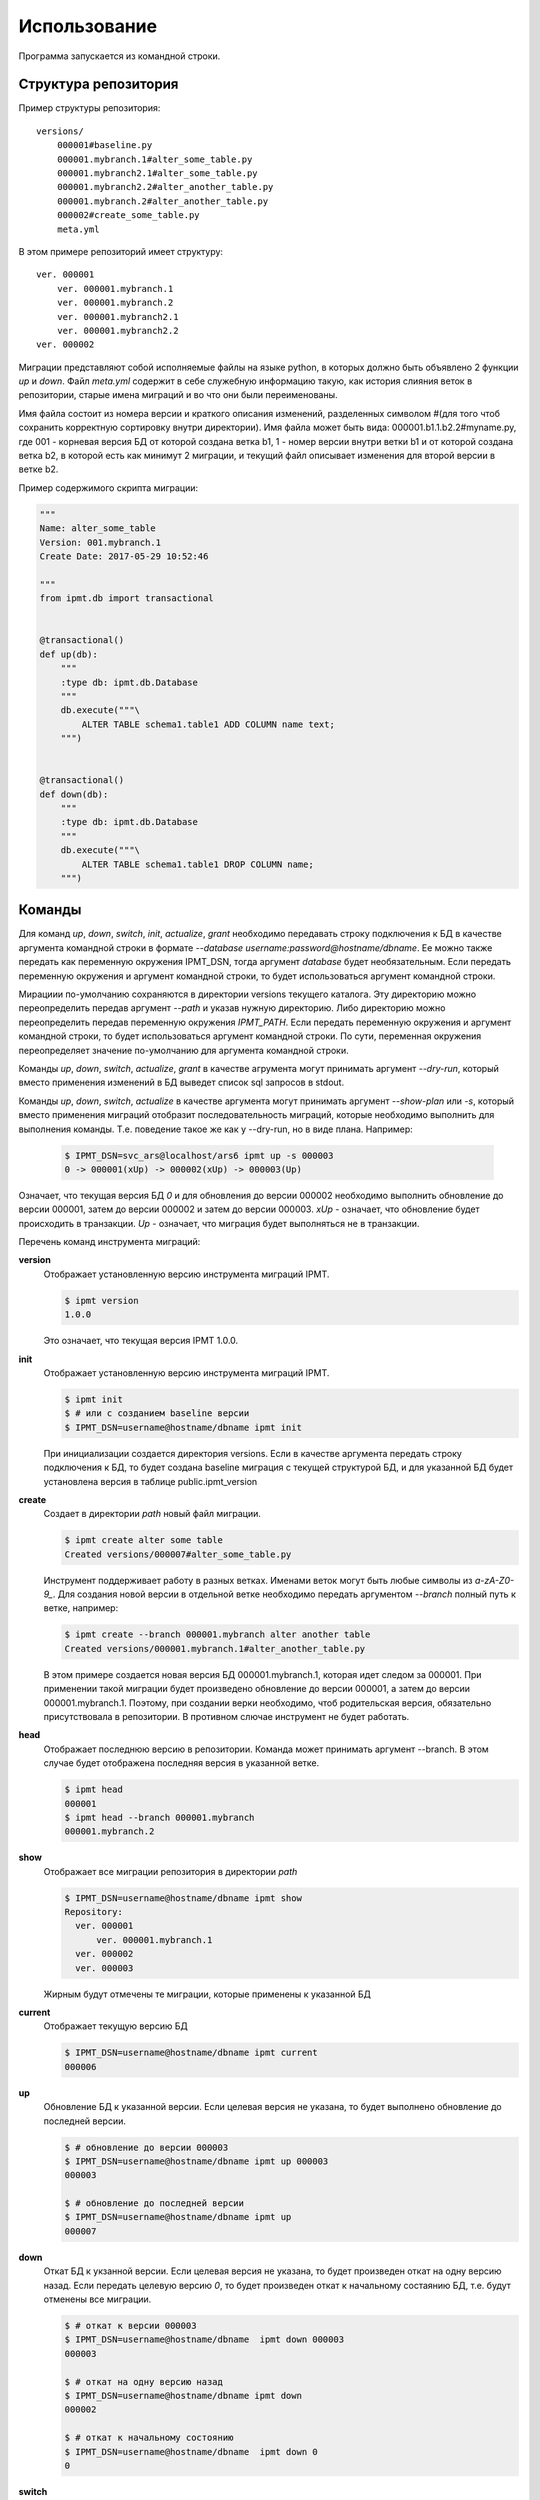 =============
Использование
=============

Программа запускается из командной строки.


Структура репозитория
---------------------

Пример структуры репозитория::

    versions/
        000001#baseline.py
        000001.mybranch.1#alter_some_table.py
        000001.mybranch2.1#alter_some_table.py
        000001.mybranch2.2#alter_another_table.py
        000001.mybranch.2#alter_another_table.py
        000002#create_some_table.py
        meta.yml

В этом примере репозиторий имеет структуру::

    ver. 000001
        ver. 000001.mybranch.1
        ver. 000001.mybranch.2
        ver. 000001.mybranch2.1
        ver. 000001.mybranch2.2
    ver. 000002

Миграции представляют собой исполняемые файлы на языке python, в которых должно
быть объявлено 2 функции `up` и `down`.
Файл `meta.yml` содержит в себе служебную информацию такую, как история слияния
веток в репозитории, старые имена миграций и во что они были переименованы.

Имя файла состоит из номера версии и краткого описания изменений, разделенных
символом #(для того чтоб сохранить корректную сортировку внутри директории).
Имя файла может быть вида: 000001.b1.1.b2.2#myname.py, где 001 - корневая
версия БД от которой создана ветка b1, 1 - номер версии внутри ветки b1 и от
которой создана ветка b2, в которой есть как минимут 2 миграции, и текущий файл
описывает изменения для второй версии в ветке b2.

Пример содержимого скрипта миграции:

.. code-block:: python

    """
    Name: alter_some_table
    Version: 001.mybranch.1
    Create Date: 2017-05-29 10:52:46

    """
    from ipmt.db import transactional


    @transactional()
    def up(db):
        """
        :type db: ipmt.db.Database
        """
        db.execute("""\
            ALTER TABLE schema1.table1 ADD COLUMN name text;
        """)


    @transactional()
    def down(db):
        """
        :type db: ipmt.db.Database
        """
        db.execute("""\
            ALTER TABLE schema1.table1 DROP COLUMN name;
        """)

Команды
-------
Для команд `up`, `down`, `switch`, `init`, `actualize`, `grant` необходимо
передавать строку подключения к БД в качестве аргумента командной строки в
формате `--database username:password@hostname/dbname`. Ее можно также передать
как переменную окружения IPMT_DSN, тогда аргумент `database` будет
необязательным. Если передать переменную окружения и аргумент командной строки,
то будет использоваться аргумент командной строки.

Мирациии по-умолчанию сохраняются в директории versions текущего каталога. Эту
директорию можно переопределить передав аргумент `--path` и указав нужную
директорию. Либо директорию можно переопределить передав переменную окружения
`IPMT_PATH`. Если передать переменную окружения и аргумент командной строки,
то будет использоваться аргумент командной строки. По сути, переменная
окружения переопределяет значение по-умолчанию для аргумента командной строки.

Команды `up`, `down`, `switch`, `actualize`, `grant` в качестве агрумента могут
принимать аргумент `--dry-run`, который вместо применения изменений в БД
выведет список sql запросов в stdout.

Команды `up`, `down`, `switch`, `actualize` в качестве аргумента могут
принимать аргумент `--show-plan` или `-s`, который вместо применения миграций
отобразит последовательность миграций, которые необходимо выполнить для
выполнения команды. Т.е. поведение такое же как у --dry-run, но в виде плана.
Например:

        .. code-block:: console

            $ IPMT_DSN=svc_ars@localhost/ars6 ipmt up -s 000003
            0 -> 000001(xUp) -> 000002(xUp) -> 000003(Up)

Означает, что текущая версия БД `0` и для обновления до версии 000002
необходимо выполнить обновление до версии 000001, затем до версии 000002 и
затем до версии 000003. `xUp` - означает, что обновление будет происходить в
транзакции. `Up` - означает, что миграция будет выполняться не в транзакции.

Перечень команд инструмента миграций:

**version**
    Отображает установленную версию инструмента миграций IPMT.

    .. code-block:: console

        $ ipmt version
        1.0.0

    Это означает, что текущая версия IPMT 1.0.0.

**init**
    Отображает установленную версию инструмента миграций IPMT.

    .. code-block:: console

        $ ipmt init
        $ # или с созданием baseline версии
        $ IPMT_DSN=username@hostname/dbname ipmt init

    При инициализации создается директория versions. Если в качестве аргумента
    передать строку подключения к БД, то будет создана baseline миграция с
    текущей структурой БД, и для указанной БД будет установлена версия в
    таблице public.ipmt_version

**create**
    Создает в директории `path` новый файл миграции.

    .. code-block:: console

        $ ipmt create alter some table
        Created versions/000007#alter_some_table.py

    Инструмент поддерживает работу в разных ветках. Именами веток могут быть
    любые символы из `a-zA-Z0-9_`. Для создания новой версии в отдельной ветке
    необходимо передать аргументом `--branch` полный путь к ветке, например:

    .. code-block:: console

        $ ipmt create --branch 000001.mybranch alter another table
        Created versions/000001.mybranch.1#alter_another_table.py

    В этом примере создается новая версия БД 000001.mybranch.1, которая идет
    следом за 000001. При применении такой миграции будет произведено
    обновление до версии 000001, а затем до версии 000001.mybranch.1.
    Поэтому, при создании верки необходимо, чтоб родительская версия,
    обязательно присутствовала в репозитории. В противном слючае инструмент не
    будет работать.


**head**
    Отображает последнюю версию в репозитории.
    Команда может принимать аргумент --branch. В этом случае будет отображена
    последняя версия в указанной ветке.

    .. code-block:: console

        $ ipmt head
        000001
        $ ipmt head --branch 000001.mybranch
        000001.mybranch.2


**show**
    Отображает все миграции репозитория в директории `path`

    .. code-block:: console

        $ IPMT_DSN=username@hostname/dbname ipmt show
        Repository:
          ver. 000001
              ver. 000001.mybranch.1
          ver. 000002
          ver. 000003

    Жирным будут отмечены те миграции, которые применены к указанной БД


**current**
    Отображает текущую версию БД

    .. code-block:: console

        $ IPMT_DSN=username@hostname/dbname ipmt current
        000006

**up**
    Обновление БД к указанной версии. Если целевая версия не указана, то будет
    выполнено обновление до последней версии.

    .. code-block:: console

        $ # обновление до версии 000003
        $ IPMT_DSN=username@hostname/dbname ipmt up 000003
        000003

        $ # обновление до последней версии
        $ IPMT_DSN=username@hostname/dbname ipmt up
        000007

**down**
    Откат БД к укзанной версии. Если целевая версия не указана, то будет
    произведен откат на одну версию назад. Если передать целевую версию `0`, то
    будет произведен откат к начальному состаянию БД, т.е. будут отменены все
    миграции.

    .. code-block:: console

        $ # откат к версии 000003
        $ IPMT_DSN=username@hostname/dbname  ipmt down 000003
        000003

        $ # откат на одну версию назад
        $ IPMT_DSN=username@hostname/dbname ipmt down
        000002

        $ # откат к начальному состоянию
        $ IPMT_DSN=username@hostname/dbname  ipmt down 0
        0


**switch**
    Откат или обновление БД к указанной версии. Если в качестве целевой версии
    передать 0, то произойдет откат всех миграций.

    .. code-block:: console

        $ # обновление/откат до версии 000007
        $ IPMT_DSN=username@hostname/dbname  ipmt switch 000007
        000007

        $ # откат всех миграций
        $ IPMT_DSN=username@hostname/dbname ipmt switch 0
        0

**rebase**
    Перенос миграций из указанной ветки в родительскую.

    .. code-block:: console

        $ ipmt rebase 000001.mybranch
        Moving 000001.mybranch.1 to 000007

**actualize**
    Исправляет неверную последовательность миграций в БД путем отката и
    обновления миграций.

    .. code-block:: console

        $ IPMT_DSN=username@hostname/dbname ipmt actualize
        000007

    Неверная последовательность миграций может получиться
    после выполнения команды rebase.

    Например, в репозитории имеются миграции::

        versions/
            000001#baseline.py
            000001.mybranch.1#alter_some_table.py
            000002#create_some_table.py

    Текущая версия БД: 000001.mybranch.1.
    Т.е. в БД применены миграции 000001 и 000001.mybranch.1.
    Выполняется слияние ветки mybranch с родительской веткой:

    .. code-block:: console

        $ ipmt rebase 000001.mybranch

    В результате получается новая структура репозитория::

        versions/
            000001#baseline.py
            000002#create_some_table.py
            000003#alter_some_table.py

    Т.е. версия 000001.mybranch.1 превращается в 000003. При этом текущая
    версия БД 000001.mybranch.1. В новой схеме репозитория эта версия
    называется 000003(IPMT понимает это по файлу meta.yml). Т.о. получается, что
    у БД неконсистентное состояние(пропущена миграция 000002). В этом состоянии
    команды: `up`, `down`     и `switch` будут недоступны и IPMT, при их вызове,
    будет выдавать ошибку.
    Для того, чтоб исправить это, необходимо выполнить команду `actualize`.
    Эта команда произведет откат миграции 000003(ранее известной как
    000001.mybranch.1) и затем произведет обновление до версии 000002 и 000003
    последовательно.

**grant**
    Применяет привелегии из указанного yaml файла или выгружает в файл
    привелегии привелегии из указанной БД

        .. code-block:: console

            $ # выгружает привелегии всех пользователей БД в файл permissions.yml
            $ IPMT_DSN=svc_ars@localhost/ars6 ipmt grant -o permissions.yml

            $ # выгружает привелегии пользователей user1 и user2 в файл, за
            $ # исключением привелегий на объекты в схеме myschema
            $ IPMT_DSN=svc_ars@localhost/ars6 ipmt grant --roles user1 user2 \
            >  --exclude '~myschema\..*' -o permissions.yml

            $ # применение привелегий из файла permissions.yml к указанной БД
            $ IPMT_DSN=svc_ars@localhost/ars6 ipmt grant -i permissions.yml

            $ # применение привелегий из файла, за исключением привелегий
            $ # пользователей user3, user4 и за исключением объектов test.mytable и
            $ # test.mytable_seq
            $ IPMT_DSN=svc_ars@localhost/ars6 ipmt grant --roles user3 user4 \
            >  --exclude test.mytable test.mytable_seq -i permissions.yml

    Пример yaml файла::

        roles:
          - user1
          - user2
        objects:
          public:
            user1: usage
            user2: usage
          public.some_table:
            user1: select
          ~public\..*:
            user2: all
        exclude:
          ~private_schema\..*


**dump**
    Формирует дамп схемы БД указанной версии с помощью pg_dump. В качестве
    аргумента можно передать `--pg-version` с указанием требуемой версии
    postgresql. Версия postgresql передается в формате docker. Список доступных
    доступен на `docker hub`_. Версии alpine не поддерживаются.
    Если не указан путь к файлу для сохранения дампа, то дамп будет выведен в
    стандартный вывод.

    .. _docker hub: https://hub.docker.com/_/postgres/

        .. code-block:: console

            $ ipmt dump -o dump.sql --pg-version 9.5


Транзакционность
----------------
По-умолчанию команда `ipmt create` создает транзакционные миграции. Если
требуется создать миграцию, которая не должна выполняться в транзакции, то
необходимо у функции up или down удалить декоратор `@transactional`.

По-умочанию IPMT использует уровень изоляции `READ COMMITTED`. Если необходимо
изменить его, то нужно прередать в декоратор параметр isolation_level,
установленный в требуемый уровень.

Например:
        .. literalinclude:: examples/000001#baseline.py


Транзакционные миграции с одинаковым уровнем изояции, идущие в плане выполнения
последовательно друг за другом, будут выполняться в одной транзакции. В
противном случае после транзации будет выполнен `COMMIT`, т.о. зафиксировав
версию БД.

Работа с ветками
----------------
Ветки предназначены для разработки нескольких новых функций, которые незвестно
в каком порядке будут обновляться в prod-среде. В одной базе данных может быть
применена только одна конкретная версия из конкретной ветки. Создание новой
ветки производится командой create с аргументом --branch. Перенос изменений
из ветки происходи при помощи команды rebase. Исправление последствий
некорректного слияния веток производится командой actualize.
